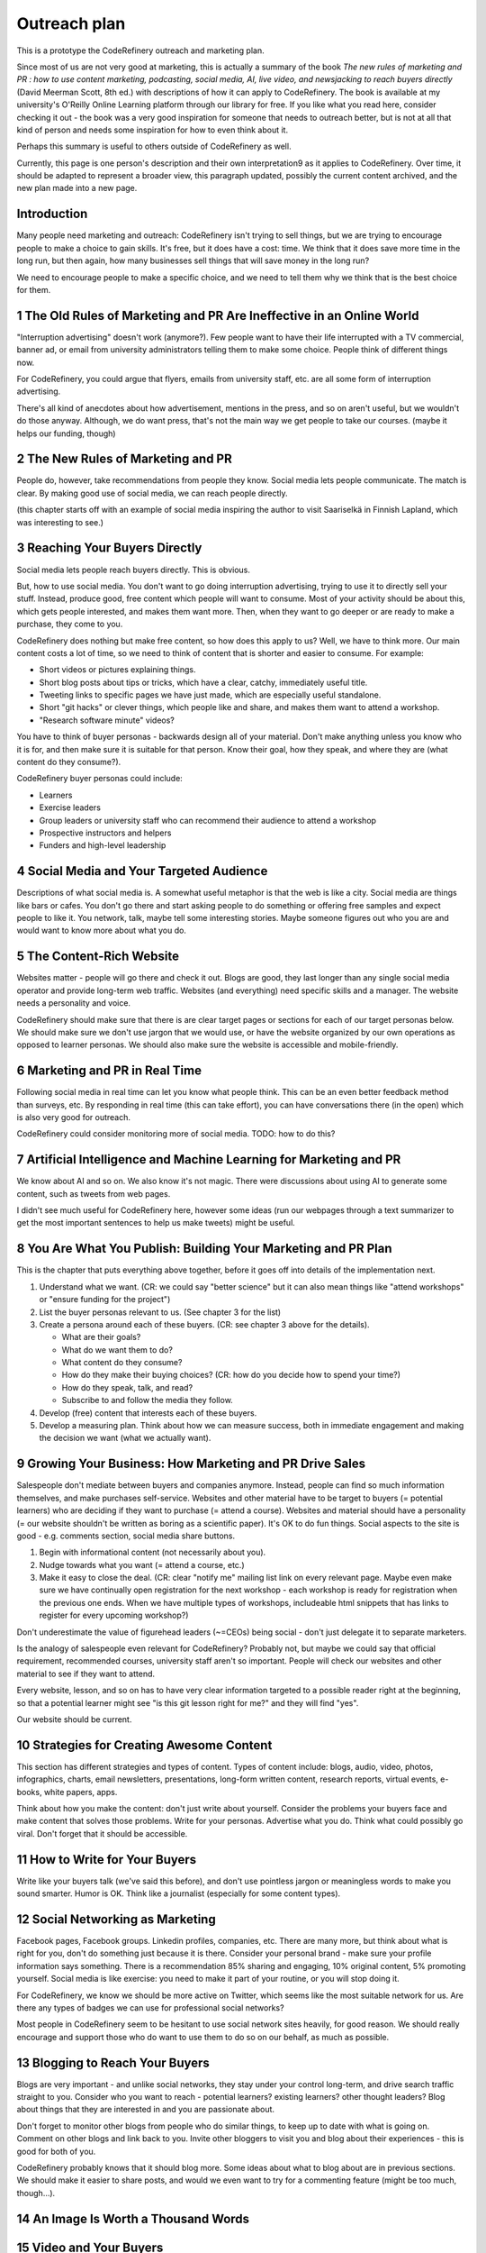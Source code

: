 Outreach plan
=============

This is a prototype the CodeRefinery outreach and marketing plan.

Since most of us are not very good at marketing, this is actually a
summary of the book *The new rules of marketing and PR : how to use
content marketing, podcasting, social media, AI, live video, and
newsjacking to reach buyers directly* (David Meerman Scott, 8th ed.)
with descriptions of how it can apply to CodeRefinery.  The book is
available at my university's O'Reilly Online Learning platform through
our library for free.  If you like what you read here, consider
checking it out - the book was a very good inspiration for someone
that needs to outreach better, but is not at all that kind of person
and needs some inspiration for how to even think about it.

Perhaps this summary is useful to others outside of CodeRefinery as
well.

Currently, this page is one person's description and their own
interpretation9 as it applies to CodeRefinery.  Over time, it should
be adapted to represent a broader view, this paragraph updated,
possibly the current content archived, and the new plan made into a
new page.


Introduction
------------

Many people need marketing and outreach: CodeRefinery isn't trying to
sell things, but we are trying to encourage people to make a choice to
gain skills.  It's free, but it does have a cost: time.  We think that
it does save more time in the long run, but then again, how many
businesses sell things that will save money in the long run?

We need to encourage people to make a specific choice, and we need to
tell them why we think that is the best choice for them.


1 The Old Rules of Marketing and PR Are Ineffective in an Online World
----------------------------------------------------------------------

"Interruption advertising" doesn't work (anymore?).  Few people want
to have their life interrupted with a TV commercial, banner ad, or
email from university administrators telling them to make some
choice.  People think of different things now.

For CodeRefinery, you could argue that flyers, emails from university
staff, etc. are all some form of interruption advertising.

There's all kind of anecdotes about how advertisement, mentions in the
press, and so on aren't useful, but we wouldn't do those anyway.
Although, we do want press, that's not the main way we get people to
take our courses.  (maybe it helps our funding, though)


2 The New Rules of Marketing and PR
-----------------------------------

People do, however, take recommendations from people they know.  Social
media lets people communicate.  The match is clear.  By making good
use of social media, we can reach people directly.

(this chapter starts off with an example of social media inspiring the
author to visit Saariselkä in Finnish Lapland, which was interesting
to see.)


3 Reaching Your Buyers Directly
-------------------------------

Social media lets people reach buyers directly.  This is obvious.

But, how to use social media.  You don't want to go doing interruption
advertising, trying to use it to directly sell your stuff.  Instead,
produce good, free content which people will want to consume.  Most of
your activity should be about this, which gets people interested, and
makes them want more.  Then, when they want to go deeper or are ready
to make a purchase, they come to you.

CodeRefinery does nothing but make free content, so how does this
apply to us?  Well, we have to think more.  Our main content costs a
lot of time, so we need to think of content that is shorter and easier
to consume.  For example:

* Short videos or pictures explaining things.
* Short blog posts about tips or tricks, which have a clear, catchy,
  immediately useful title.
* Tweeting links to specific pages we have just made, which are
  especially useful standalone.
* Short "git hacks" or clever things, which people like and share, and
  makes them want to attend a workshop.
* "Research software minute" videos?

You have to think of buyer personas - backwards design all of your
material.  Don't make anything unless you know who it is for, and then
make sure it is suitable for that person.  Know their goal, how they
speak, and where they are (what content do they consume?).

CodeRefinery buyer personas could include:

* Learners
* Exercise leaders
* Group leaders or university staff who can recommend their audience
  to attend a workshop
* Prospective instructors and helpers
* Funders and high-level leadership


4 Social Media and Your Targeted Audience
-----------------------------------------

Descriptions of what social media is.  A somewhat useful metaphor is
that the web is like a city.  Social media are things like bars or
cafes.  You don't go there and start asking people to do something or
offering free samples and expect people to like it.  You network,
talk, maybe tell some interesting stories.  Maybe someone figures out
who you are and would want to know more about what you do.


5 The Content‐Rich Website
--------------------------

Websites matter - people will go there and check it out.  Blogs are
good, they last longer than any single social media operator and
provide long-term web traffic.  Websites (and everything) need
specific skills and a manager.  The website needs a personality and
voice.

CodeRefinery should make sure that there is are clear target pages or
sections for each of our target personas below.  We should make sure
we don't use jargon that we would use, or have the website organized
by our own operations as opposed to learner personas.  We should also
make sure the website is accessible and mobile-friendly.


6 Marketing and PR in Real Time
-------------------------------

Following social media in real time can let you know what people
think.  This can be an even better feedback method than surveys, etc.
By responding in real time (this can take effort), you can have
conversations there (in the open) which is also very good for
outreach.

CodeRefinery could consider monitoring more of social media.  TODO:
how to do this?


7 Artificial Intelligence and Machine Learning for Marketing and PR
-------------------------------------------------------------------

We know about AI and so on.  We also know it's not magic.  There were
discussions about using AI to generate some content, such as tweets
from web pages.

I didn't see much useful for CodeRefinery here, however some ideas
(run our webpages through a text summarizer to get the most important
sentences to help us make tweets) might be useful.


8 You Are What You Publish: Building Your Marketing and PR Plan
---------------------------------------------------------------

This is the chapter that puts everything above together, before it
goes off into details of the implementation next.

1. Understand what we want. (CR: we could say "better science" but it
   can also mean things like "attend workshops" or "ensure funding for
   the project")
2. List the buyer personas relevant to us. (See chapter 3 for the list)
3. Create a persona around each of these buyers. (CR: see chapter 3
   above for the details).

   * What are their goals?
   * What do we want them to do?
   * What content do they consume?
   * How do they make their buying choices? (CR: how do you decide how
     to spend your time?)
   * How do they speak, talk, and read?
   * Subscribe to and follow the media they follow.

4. Develop (free) content that interests each of these buyers.
5. Develop a measuring plan.  Think about how we can measure success,
   both in immediate engagement and making the decision we want (what
   we actually want).


9 Growing Your Business: How Marketing and PR Drive Sales
---------------------------------------------------------

Salespeople don't mediate between buyers and companies anymore.
Instead, people can find so much information themselves, and make
purchases self-service.  Websites and other material have to be target
to buyers (= potential learners) who are deciding if they want to
purchase (= attend a course).  Websites and material should have a
personality (= our website shouldn't be written as boring as a
scientific paper).  It's OK to do fun things.  Social aspects to the
site is good - e.g. comments section, social media share buttons.

1. Begin with informational content (not necessarily about you).
2. Nudge towards what you want (= attend a course, etc.)
3. Make it easy to close the deal. (CR: clear "notify me" mailing list
   link on every relevant page.  Maybe even make sure we have
   continually open registration for the next workshop - each workshop
   is ready for registration when the previous one ends.  When we have
   multiple types of workshops, includeable html snippets that has links
   to register for every upcoming workshop?)

Don't underestimate the value of figurehead leaders (~=CEOs) being
social - don't just delegate it to separate marketers.

Is the analogy of salespeople even relevant for CodeRefinery?
Probably not, but maybe we could say that official requirement,
recommended courses, university staff aren't so important.  People
will check our websites and other material to see if they want to
attend.

Every website, lesson, and so on has to have very clear information
targeted to a possible reader right at the beginning, so that a
potential learner might see "is this git lesson right for me?" and
they will find "yes".

Our website should be current.


10 Strategies for Creating Awesome Content
------------------------------------------

This section has different strategies and types of content.  Types of
content include: blogs, audio, video, photos, infographics, charts,
email newsletters, presentations, long-form written content, research
reports, virtual events, e-books, white papers, apps.

Think about how you make the content: don't just write about
yourself.  Consider the problems your buyers face and make content
that solves those problems.  Write for your personas.  Advertise what
you do.  Think what could possibly go viral.  Don't forget that it
should be accessible.


11 How to Write for Your Buyers
-------------------------------

Write like your buyers talk (we've said this before), and don't use
pointless jargon or meaningless words to make you sound smarter.
Humor is OK.  Think like a journalist (especially for some content
types).


12 Social Networking as Marketing
---------------------------------

Facebook pages, Facebook groups.  Linkedin profiles, companies, etc.
There are many more, but think about what is right for you, don't do
something just because it is there.  Consider your personal brand -
make sure your profile information says something.  There is a
recommendation 85% sharing and engaging, 10% original content, 5%
promoting yourself.  Social media is like exercise: you need to make
it part of your routine, or you will stop doing it.

For CodeRefinery, we know we should be more active on Twitter, which
seems like the most suitable network for us.  Are there any types of
badges we can use for professional social networks?

Most people in CodeRefinery seem to be hesitant to use social network
sites heavily, for good reason.  We should really encourage and
support those who do want to use them to do so on our behalf, as much
as possible.


13 Blogging to Reach Your Buyers
--------------------------------

Blogs are very important - and unlike social networks, they stay under
your control long-term, and drive search traffic straight to you.
Consider who you want to reach - potential learners?  existing
learners?  other thought leaders?  Blog about things that they are
interested in and you are passionate about.

Don't forget to monitor other blogs from people who do similar things,
to keep up to date with what is going on.  Comment on other blogs and
link back to you.  Invite other bloggers to visit you and blog about
their experiences - this is good for both of you.

CodeRefinery probably knows that it should blog more.  Some ideas
about what to blog about are in previous sections.  We should make it
easier to share posts, and would we even want to try for a commenting
feature (might be too much, though...).


14 An Image Is Worth a Thousand Words
-------------------------------------

15 Video and Your Buyers
------------------------

16 Audio Content via Podcasting and Social Audio
------------------------------------------------

17 How to Use News Releases to Reach Buyers Directly
----------------------------------------------------

18 Your Newsroom: A Front Door for Much More Than the Media
-----------------------------------------------------------

19 The New Rules for Reaching the Media
---------------------------------------

20 Newsjacking Your Way into the Media
--------------------------------------

*(I haven't fully read this chapter yet)*

The idea here is that when something interesting to your audience and
relevant to you comes up in the news, react to it / contribute
something to it, perhaps preferably in a way that can be re-shared.
Or in a way that other journalists.  Be careful, don't do this
dis-respectfully or spammily.

In CodeRefinery, different things in the science news could be
relevant to react to.

21 Search Engine Marketing
--------------------------

22 Make It Happen
-----------------
